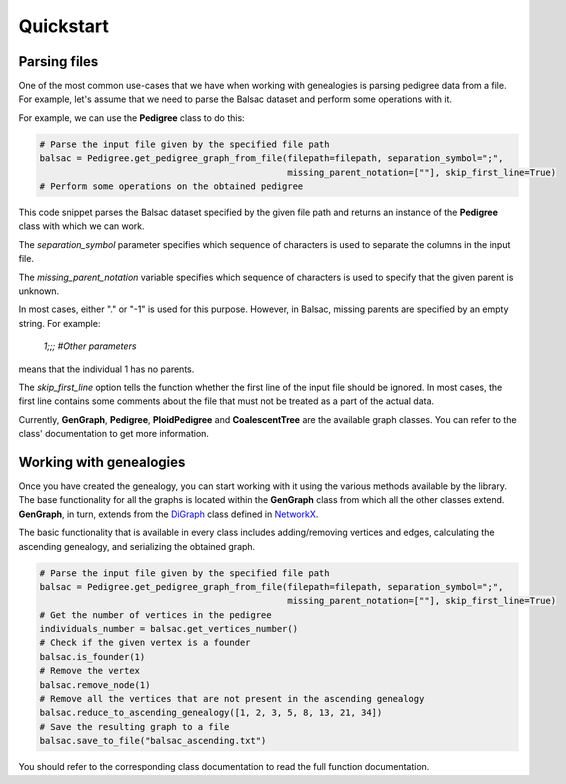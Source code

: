 .. _quickstart:

##################
Quickstart
##################

------------------
Parsing files
------------------

One of the most common use-cases that we have when working with genealogies is parsing pedigree data from a file.
For example, let's assume that we need to parse the Balsac dataset and perform some operations with it.

For example, we can use the **Pedigree** class to do this:

.. code-block:: python

    # Parse the input file given by the specified file path
    balsac = Pedigree.get_pedigree_graph_from_file(filepath=filepath, separation_symbol=";",
                                                   missing_parent_notation=[""], skip_first_line=True)
    # Perform some operations on the obtained pedigree


This code snippet parses the Balsac dataset specified by the given file path and returns an instance of the
**Pedigree** class with which we can work.

The *separation_symbol* parameter specifies which sequence of characters is
used to separate the columns in the input file.

The *missing_parent_notation* variable specifies which sequence of
characters is used to specify that the given parent is unknown.

In most cases, either "." or "-1" is used for this purpose. However, in Balsac, missing parents are specified by
an empty string. For example:

    `1;;; #Other parameters`

means that the individual 1 has no parents.

The *skip_first_line* option tells the function whether the first line of the input file should be ignored. In most
cases, the first line contains some comments about the file that must not be treated as a part of the actual data.

Currently, **GenGraph**, **Pedigree**, **PloidPedigree** and **CoalescentTree** are the available graph classes. You
can refer to the class' documentation to get more information.

------------------------------------
Working with genealogies
------------------------------------
.. _NetworkX: https://networkx.org/documentation/stable/index.html

Once you have created the genealogy, you can start working with it using the various methods available by the library.
The base functionality for all the graphs is located within the **GenGraph** class from which all the other
classes extend. **GenGraph**, in turn, extends from the
`DiGraph <https://networkx.org/documentation/stable/reference/classes/digraph.html#networkx.DiGraph>`_ class defined in
`NetworkX <https://networkx.org/documentation/stable/index.html>`_.

The basic functionality that is available in every class includes adding/removing vertices and edges,
calculating the ascending genealogy, and serializing the obtained graph.

.. code-block:: python

    # Parse the input file given by the specified file path
    balsac = Pedigree.get_pedigree_graph_from_file(filepath=filepath, separation_symbol=";",
                                                   missing_parent_notation=[""], skip_first_line=True)
    # Get the number of vertices in the pedigree
    individuals_number = balsac.get_vertices_number()
    # Check if the given vertex is a founder
    balsac.is_founder(1)
    # Remove the vertex
    balsac.remove_node(1)
    # Remove all the vertices that are not present in the ascending genealogy
    balsac.reduce_to_ascending_genealogy([1, 2, 3, 5, 8, 13, 21, 34])
    # Save the resulting graph to a file
    balsac.save_to_file("balsac_ascending.txt")

You should refer to the corresponding class documentation to read the full function documentation.
